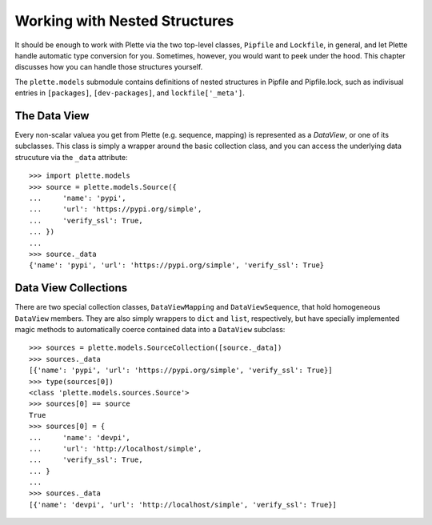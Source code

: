 ==============================
Working with Nested Structures
==============================

It should be enough to work with Plette via the two top-level classes,
``Pipfile`` and ``Lockfile``, in general, and let Plette handle automatic
type conversion for you. Sometimes, however, you would want to peek under the
hood. This chapter discusses how you can handle those structures yourself.

The ``plette.models`` submodule contains definitions of nested structures in
Pipfile and Pipfile.lock, such as indivisual entries in ``[packages]``,
``[dev-packages]``, and ``lockfile['_meta']``.


The Data View
=============

Every non-scalar valuea you get from Plette (e.g. sequence, mapping) is
represented as a `DataView`, or one of its subclasses. This class is simply a
wrapper around the basic collection class, and you can access the underlying
data strucuture via the ``_data`` attribute::

    >>> import plette.models
    >>> source = plette.models.Source({
    ...     'name': 'pypi',
    ...     'url': 'https://pypi.org/simple',
    ...     'verify_ssl': True,
    ... })
    ...
    >>> source._data
    {'name': 'pypi', 'url': 'https://pypi.org/simple', 'verify_ssl': True}


Data View Collections
=====================

There are two special collection classes, ``DataViewMapping`` and
``DataViewSequence``, that hold homogeneous ``DataView`` members. They are
also simply wrappers to ``dict`` and ``list``, respectively, but have specially
implemented magic methods to automatically coerce contained data into a
``DataView`` subclass::

    >>> sources = plette.models.SourceCollection([source._data])
    >>> sources._data
    [{'name': 'pypi', 'url': 'https://pypi.org/simple', 'verify_ssl': True}]
    >>> type(sources[0])
    <class 'plette.models.sources.Source'>
    >>> sources[0] == source
    True
    >>> sources[0] = {
    ...     'name': 'devpi',
    ...     'url': 'http://localhost/simple',
    ...     'verify_ssl': True,
    ... }
    ...
    >>> sources._data
    [{'name': 'devpi', 'url': 'http://localhost/simple', 'verify_ssl': True}]
